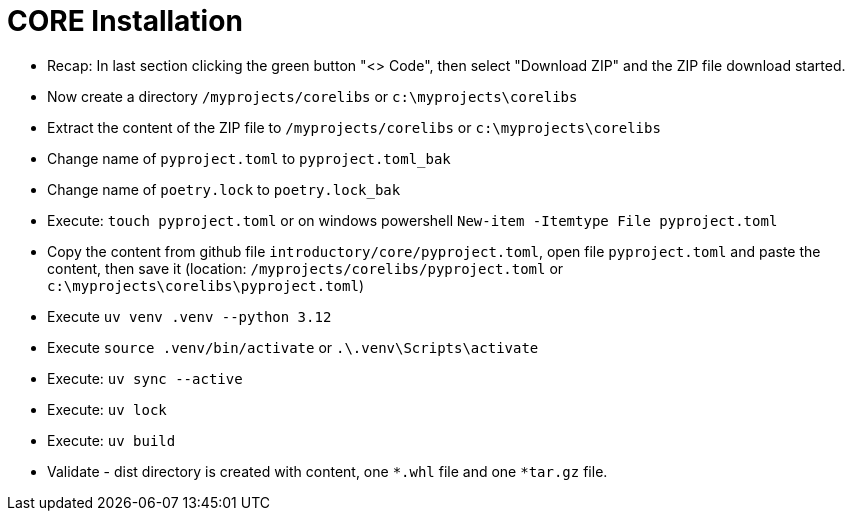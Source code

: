 = CORE Installation

- Recap: In last section clicking the green button "<> Code", then select "Download ZIP" and the ZIP file download started.

- Now create a directory `/myprojects/corelibs` or `c:\myprojects\corelibs`

- Extract the content of the ZIP file to `/myprojects/corelibs` or `c:\myprojects\corelibs`

- Change name of `pyproject.toml` to `pyproject.toml_bak`

- Change name of `poetry.lock` to `poetry.lock_bak`

- Execute: `touch pyproject.toml` or on windows powershell `New-item -Itemtype File pyproject.toml`

- Copy the content from github file  `introductory/core/pyproject.toml`, open file `pyproject.toml` and paste the content, then save it (location: `/myprojects/corelibs/pyproject.toml` or `c:\myprojects\corelibs\pyproject.toml`)

- Execute `uv venv .venv --python 3.12`

- Execute `source .venv/bin/activate` or `.\.venv\Scripts\activate`

- Execute: `uv sync --active`

- Execute: `uv lock`

- Execute: `uv build`

- Validate - dist directory is created with content, one
 `*.whl` file and one `*tar.gz` file.
